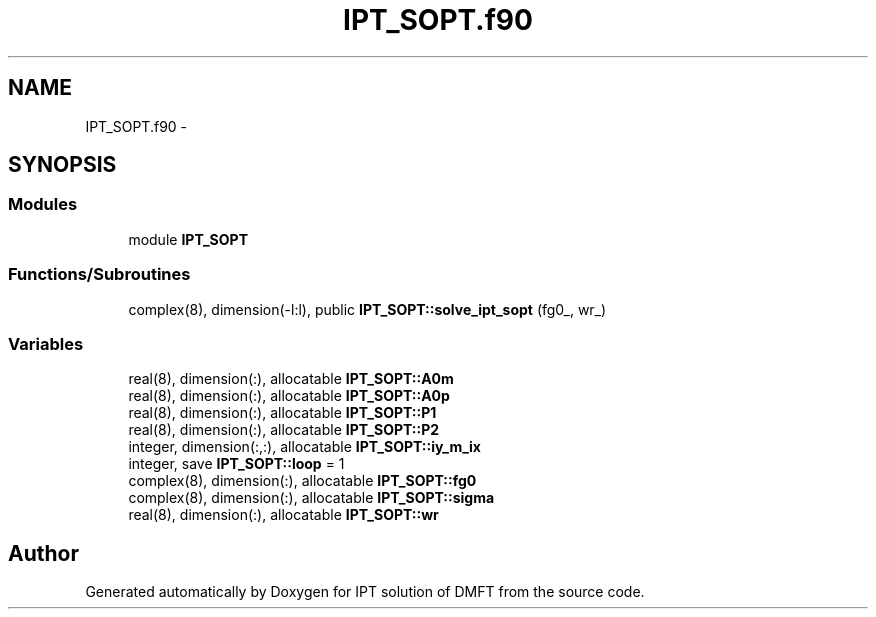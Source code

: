 .TH "IPT_SOPT.f90" 3 "Tue Nov 8 2011" "Version 0.1" "IPT solution of DMFT" \" -*- nroff -*-
.ad l
.nh
.SH NAME
IPT_SOPT.f90 \- 
.SH SYNOPSIS
.br
.PP
.SS "Modules"

.in +1c
.ti -1c
.RI "module \fBIPT_SOPT\fP"
.br
.in -1c
.SS "Functions/Subroutines"

.in +1c
.ti -1c
.RI "complex(8), dimension(-l:l), public \fBIPT_SOPT::solve_ipt_sopt\fP (fg0_, wr_)"
.br
.in -1c
.SS "Variables"

.in +1c
.ti -1c
.RI "real(8), dimension(:), allocatable \fBIPT_SOPT::A0m\fP"
.br
.ti -1c
.RI "real(8), dimension(:), allocatable \fBIPT_SOPT::A0p\fP"
.br
.ti -1c
.RI "real(8), dimension(:), allocatable \fBIPT_SOPT::P1\fP"
.br
.ti -1c
.RI "real(8), dimension(:), allocatable \fBIPT_SOPT::P2\fP"
.br
.ti -1c
.RI "integer, dimension(:,:), allocatable \fBIPT_SOPT::iy_m_ix\fP"
.br
.ti -1c
.RI "integer, save \fBIPT_SOPT::loop\fP = 1"
.br
.ti -1c
.RI "complex(8), dimension(:), allocatable \fBIPT_SOPT::fg0\fP"
.br
.ti -1c
.RI "complex(8), dimension(:), allocatable \fBIPT_SOPT::sigma\fP"
.br
.ti -1c
.RI "real(8), dimension(:), allocatable \fBIPT_SOPT::wr\fP"
.br
.in -1c
.SH "Author"
.PP 
Generated automatically by Doxygen for IPT solution of DMFT from the source code.
